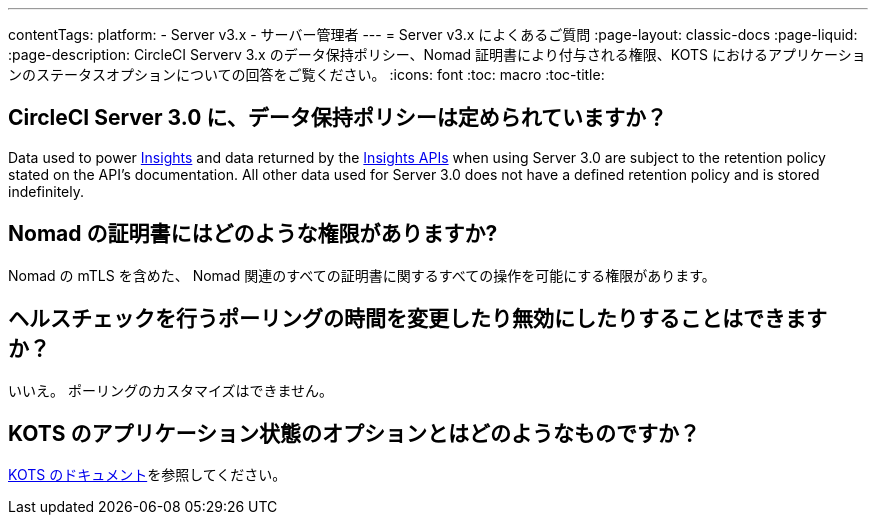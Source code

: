 ---
contentTags:
  platform:
  - Server v3.x
  - サーバー管理者
---
= Server v3.x によくあるご質問
:page-layout: classic-docs
:page-liquid:
:page-description: CircleCI Serverv 3.x のデータ保持ポリシー、Nomad 証明書により付与される権限、KOTS におけるアプリケーションのステータスオプションについての回答をご覧ください。
:icons: font
:toc: macro
:toc-title:

toc::[]

## CircleCI Server 3.0 に、データ保持ポリシーは定められていますか？
Data used to power <<insights#, Insights>> and data returned by the link:https://circleci.com/docs/api/v2/index.html#tag/Insights[Insights APIs] when using Server 3.0 are subject to the retention policy stated on the API's documentation. All other data used for Server 3.0 does not have a defined retention policy and is stored indefinitely.  

## Nomad の証明書にはどのような権限がありますか?
Nomad の mTLS を含めた、 Nomad 関連のすべての証明書に関するすべての操作を可能にする権限があります。

## ヘルスチェックを行うポーリングの時間を変更したり無効にしたりすることはできますか？
いいえ。 ポーリングのカスタマイズはできません。

## KOTS のアプリケーション状態のオプションとはどのようなものですか？
https://kots.io/vendor/config/application-status/#resource-statuses[KOTS のドキュメント]を参照してください。
